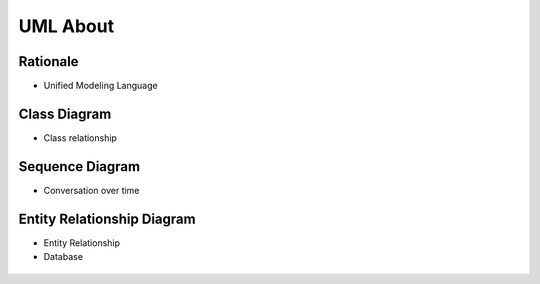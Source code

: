 UML About
=========


Rationale
---------
* Unified Modeling Language


Class Diagram
-------------
* Class relationship

.. figure:: ../_img/uml-mermaid-classdiagram.png


Sequence Diagram
----------------
* Conversation over time

.. figure:: ../_img/uml-mermaid-sequencediagram-web.png


Entity Relationship Diagram
---------------------------
* Entity Relationship
* Database

.. figure:: ../_img/uml-mermaid-erd.png
